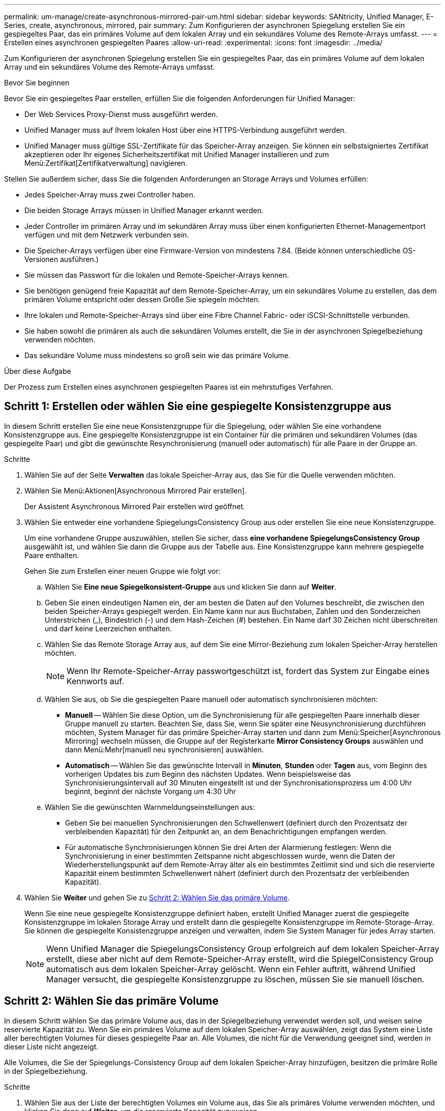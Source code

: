 ---
permalink: um-manage/create-asynchronous-mirrored-pair-um.html 
sidebar: sidebar 
keywords: SANtricity, Unified Manager, E-Series, create, asynchronous, mirrored, pair 
summary: Zum Konfigurieren der asynchronen Spiegelung erstellen Sie ein gespiegeltes Paar, das ein primäres Volume auf dem lokalen Array und ein sekundäres Volume des Remote-Arrays umfasst. 
---
= Erstellen eines asynchronen gespiegelten Paares
:allow-uri-read: 
:experimental: 
:icons: font
:imagesdir: ../media/


[role="lead"]
Zum Konfigurieren der asynchronen Spiegelung erstellen Sie ein gespiegeltes Paar, das ein primäres Volume auf dem lokalen Array und ein sekundäres Volume des Remote-Arrays umfasst.

.Bevor Sie beginnen
Bevor Sie ein gespiegeltes Paar erstellen, erfüllen Sie die folgenden Anforderungen für Unified Manager:

* Der Web Services Proxy-Dienst muss ausgeführt werden.
* Unified Manager muss auf Ihrem lokalen Host über eine HTTPS-Verbindung ausgeführt werden.
* Unified Manager muss gültige SSL-Zertifikate für das Speicher-Array anzeigen. Sie können ein selbstsigniertes Zertifikat akzeptieren oder Ihr eigenes Sicherheitszertifikat mit Unified Manager installieren und zum Menü:Zertifikat[Zertifikatverwaltung] navigieren.


Stellen Sie außerdem sicher, dass Sie die folgenden Anforderungen an Storage Arrays und Volumes erfüllen:

* Jedes Speicher-Array muss zwei Controller haben.
* Die beiden Storage Arrays müssen in Unified Manager erkannt werden.
* Jeder Controller im primären Array und im sekundären Array muss über einen konfigurierten Ethernet-Managementport verfügen und mit dem Netzwerk verbunden sein.
* Die Speicher-Arrays verfügen über eine Firmware-Version von mindestens 7.84. (Beide können unterschiedliche OS-Versionen ausführen.)
* Sie müssen das Passwort für die lokalen und Remote-Speicher-Arrays kennen.
* Sie benötigen genügend freie Kapazität auf dem Remote-Speicher-Array, um ein sekundäres Volume zu erstellen, das dem primären Volume entspricht oder dessen Größe Sie spiegeln möchten.
* Ihre lokalen und Remote-Speicher-Arrays sind über eine Fibre Channel Fabric- oder iSCSI-Schnittstelle verbunden.
* Sie haben sowohl die primären als auch die sekundären Volumes erstellt, die Sie in der asynchronen Spiegelbeziehung verwenden möchten.
* Das sekundäre Volume muss mindestens so groß sein wie das primäre Volume.


.Über diese Aufgabe
Der Prozess zum Erstellen eines asynchronen gespiegelten Paares ist ein mehrstufiges Verfahren.



== Schritt 1: Erstellen oder wählen Sie eine gespiegelte Konsistenzgruppe aus

In diesem Schritt erstellen Sie eine neue Konsistenzgruppe für die Spiegelung, oder wählen Sie eine vorhandene Konsistenzgruppe aus. Eine gespiegelte Konsistenzgruppe ist ein Container für die primären und sekundären Volumes (das gespiegelte Paar) und gibt die gewünschte Resynchronisierung (manuell oder automatisch) für alle Paare in der Gruppe an.

.Schritte
. Wählen Sie auf der Seite *Verwalten* das lokale Speicher-Array aus, das Sie für die Quelle verwenden möchten.
. Wählen Sie Menü:Aktionen[Asynchronous Mirrored Pair erstellen].
+
Der Assistent Asynchronous Mirrored Pair erstellen wird geöffnet.

. Wählen Sie entweder eine vorhandene SpiegelungsConsistency Group aus oder erstellen Sie eine neue Konsistenzgruppe.
+
Um eine vorhandene Gruppe auszuwählen, stellen Sie sicher, dass *eine vorhandene SpiegelungsConsistency Group* ausgewählt ist, und wählen Sie dann die Gruppe aus der Tabelle aus. Eine Konsistenzgruppe kann mehrere gespiegelte Paare enthalten.

+
Gehen Sie zum Erstellen einer neuen Gruppe wie folgt vor:

+
.. Wählen Sie *Eine neue Spiegelkonsistent-Gruppe* aus und klicken Sie dann auf *Weiter*.
.. Geben Sie einen eindeutigen Namen ein, der am besten die Daten auf den Volumes beschreibt, die zwischen den beiden Speicher-Arrays gespiegelt werden. Ein Name kann nur aus Buchstaben, Zahlen und den Sonderzeichen Unterstrichen (_), Bindestrich (-) und dem Hash-Zeichen (#) bestehen. Ein Name darf 30 Zeichen nicht überschreiten und darf keine Leerzeichen enthalten.
.. Wählen Sie das Remote Storage Array aus, auf dem Sie eine Mirror-Beziehung zum lokalen Speicher-Array herstellen möchten.
+
[NOTE]
====
Wenn Ihr Remote-Speicher-Array passwortgeschützt ist, fordert das System zur Eingabe eines Kennworts auf.

====
.. Wählen Sie aus, ob Sie die gespiegelten Paare manuell oder automatisch synchronisieren möchten:
+
*** *Manuell* -- Wählen Sie diese Option, um die Synchronisierung für alle gespiegelten Paare innerhalb dieser Gruppe manuell zu starten. Beachten Sie, dass Sie, wenn Sie später eine Neusynchronisierung durchführen möchten, System Manager für das primäre Speicher-Array starten und dann zum Menü:Speicher[Asynchronous Mirroring] wechseln müssen, die Gruppe auf der Registerkarte *Mirror Consistency Groups* auswählen und dann Menü:Mehr[manuell neu synchronisieren] auswählen.
*** *Automatisch* -- Wählen Sie das gewünschte Intervall in *Minuten*, *Stunden* oder *Tagen* aus, vom Beginn des vorherigen Updates bis zum Beginn des nächsten Updates. Wenn beispielsweise das Synchronisierungsintervall auf 30 Minuten eingestellt ist und der Synchronisationsprozess um 4:00 Uhr beginnt, beginnt der nächste Vorgang um 4:30 Uhr


.. Wählen Sie die gewünschten Warnmeldungseinstellungen aus:
+
*** Geben Sie bei manuellen Synchronisierungen den Schwellenwert (definiert durch den Prozentsatz der verbleibenden Kapazität) für den Zeitpunkt an, an dem Benachrichtigungen empfangen werden.
*** Für automatische Synchronisierungen können Sie drei Arten der Alarmierung festlegen: Wenn die Synchronisierung in einer bestimmten Zeitspanne nicht abgeschlossen wurde, wenn die Daten der Wiederherstellungspunkt auf dem Remote-Array älter als ein bestimmtes Zeitlimit sind und sich die reservierte Kapazität einem bestimmten Schwellenwert nähert (definiert durch den Prozentsatz der verbleibenden Kapazität).




. Wählen Sie *Weiter* und gehen Sie zu <<Schritt 2: Wählen Sie das primäre Volume>>.
+
Wenn Sie eine neue gespiegelte Konsistenzgruppe definiert haben, erstellt Unified Manager zuerst die gespiegelte Konsistenzgruppe im lokalen Storage Array und erstellt dann die gespiegelte Konsistenzgruppe im Remote-Storage-Array. Sie können die gespiegelte Konsistenzgruppe anzeigen und verwalten, indem Sie System Manager für jedes Array starten.

+
[NOTE]
====
Wenn Unified Manager die SpiegelungsConsistency Group erfolgreich auf dem lokalen Speicher-Array erstellt, diese aber nicht auf dem Remote-Speicher-Array erstellt, wird die SpiegelConsistency Group automatisch aus dem lokalen Speicher-Array gelöscht. Wenn ein Fehler auftritt, während Unified Manager versucht, die gespiegelte Konsistenzgruppe zu löschen, müssen Sie sie manuell löschen.

====




== Schritt 2: Wählen Sie das primäre Volume

In diesem Schritt wählen Sie das primäre Volume aus, das in der Spiegelbeziehung verwendet werden soll, und weisen seine reservierte Kapazität zu. Wenn Sie ein primäres Volume auf dem lokalen Speicher-Array auswählen, zeigt das System eine Liste aller berechtigten Volumes für dieses gespiegelte Paar an. Alle Volumes, die nicht für die Verwendung geeignet sind, werden in dieser Liste nicht angezeigt.

Alle Volumes, die Sie der Spiegelungs-Consistency Group auf dem lokalen Speicher-Array hinzufügen, besitzen die primäre Rolle in der Spiegelbeziehung.

.Schritte
. Wählen Sie aus der Liste der berechtigten Volumes ein Volume aus, das Sie als primäres Volume verwenden möchten, und klicken Sie dann auf *Weiter*, um die reservierte Kapazität zuzuweisen.
. Wählen Sie aus der Liste der teilnahmeberechtigten Kandidaten die reservierte Kapazität für das primäre Volume aus.
+
Beachten Sie folgende Richtlinien:

+
** Die Standardeinstellung für reservierte Kapazität beträgt 20 % der Kapazität des Basis-Volumes, und in der Regel ist diese Kapazität ausreichend. Wenn Sie den Prozentsatz ändern, klicken Sie auf *Kandidaten aktualisieren*.
** Die erforderliche Kapazität variiert abhängig von der Häufigkeit und Größe der I/O-Schreibvorgänge auf dem primären Volume und wie lange Sie die Kapazität beibehalten müssen.
** Im Allgemeinen wählen Sie eine größere Kapazität für reservierte Kapazität aus, wenn eine oder beide Bedingungen vorhanden sind:
+
*** Sie beabsichtigen, das gespiegelte Paar für einen langen Zeitraum zu halten.
*** Ein großer Prozentsatz an Datenblöcken ändert sich auf dem primären Volume aufgrund von hoher I/O-Aktivität. Mithilfe von historischen Performance-Daten oder anderen Betriebssystem-Utilities können Sie typische I/O-Aktivitäten für das primäre Volume ermitteln.




. Wählen Sie *Weiter* und gehen Sie zu <<Schritt 3: Wählen Sie das sekundäre Volume>>.




== Schritt 3: Wählen Sie das sekundäre Volume

In diesem Schritt wählen Sie das sekundäre Volume aus, das in der Spiegelbeziehung verwendet werden soll, und weisen seine reservierte Kapazität zu. Wenn Sie ein sekundäres Volume auf dem Remote-Speicher-Array auswählen, zeigt das System eine Liste aller berechtigten Volumes für dieses gespiegelte Paar an. Alle Volumes, die nicht für die Verwendung geeignet sind, werden in dieser Liste nicht angezeigt.

Alle Volumes, die Sie der Spiegelungs-Konsistenzgruppe auf dem Remote-Speicher-Array hinzufügen, übernehmen die sekundäre Rolle in der Spiegelbeziehung.

.Schritte
. Wählen Sie aus der Liste der berechtigten Volumes ein Volume aus, das Sie als sekundäres Volume im gespiegelten Paar verwenden möchten, und klicken Sie dann auf *Weiter*, um die reservierte Kapazität zuzuweisen.
. Wählen Sie aus der Liste der teilnahmeberechtigten Kandidaten die reservierte Kapazität für das sekundäre Volume aus.
+
Beachten Sie folgende Richtlinien:

+
** Die Standardeinstellung für reservierte Kapazität beträgt 20 % der Kapazität des Basis-Volumes, und in der Regel ist diese Kapazität ausreichend. Wenn Sie den Prozentsatz ändern, klicken Sie auf *Kandidaten aktualisieren*.
** Die erforderliche Kapazität variiert abhängig von der Häufigkeit und Größe der I/O-Schreibvorgänge auf dem primären Volume und wie lange Sie die Kapazität beibehalten müssen.
** Im Allgemeinen wählen Sie eine größere Kapazität für reservierte Kapazität aus, wenn eine oder beide Bedingungen vorhanden sind:
+
*** Sie beabsichtigen, das gespiegelte Paar für einen langen Zeitraum zu halten.
*** Ein großer Prozentsatz an Datenblöcken ändert sich auf dem primären Volume aufgrund von hoher I/O-Aktivität. Mithilfe von historischen Performance-Daten oder anderen Betriebssystem-Utilities können Sie typische I/O-Aktivitäten für das primäre Volume ermitteln.




. Wählen Sie *Fertig stellen*, um die asynchrone Spiegelsequenz abzuschließen.


.Ergebnisse
Unified Manager führt die folgenden Aktionen durch:

* Startet die erste Synchronisierung zwischen dem lokalen Speicher-Array und dem Remote-Speicher-Array.
* Legt die reservierte Kapazität für das gespiegelte Paar auf dem lokalen Speicher-Array und auf dem Remote-Speicher-Array fest.



NOTE: Wenn es sich bei dem zu spiegelnden Volume um ein Thin Volume handelt, werden während der ersten Synchronisierung nur die bereitgestellten Blöcke (zugewiesene Kapazität statt gemeldete Kapazität) auf das sekundäre Volume übertragen. Dadurch wird die Datenmenge reduziert, die übertragen werden muss, um die erste Synchronisierung abzuschließen.
